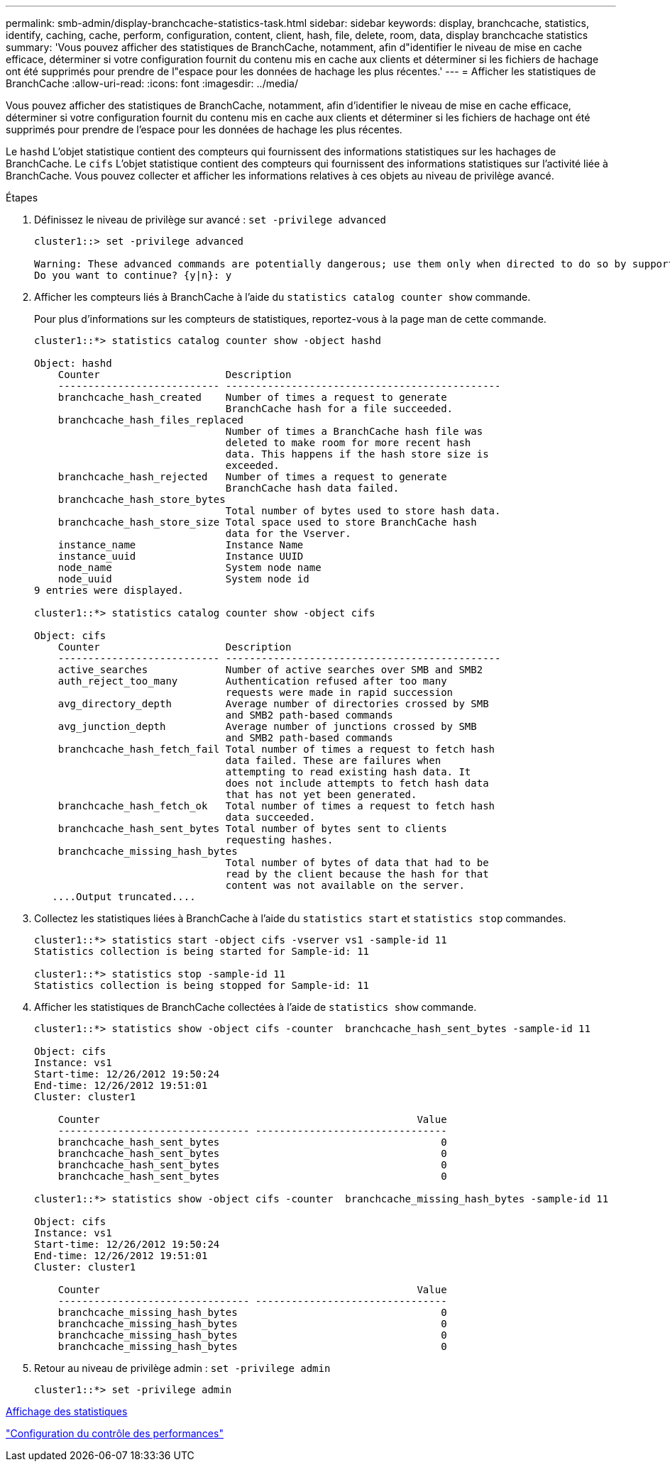 ---
permalink: smb-admin/display-branchcache-statistics-task.html 
sidebar: sidebar 
keywords: display, branchcache, statistics, identify, caching, cache, perform, configuration, content, client, hash, file, delete, room, data, display branchcache statistics 
summary: 'Vous pouvez afficher des statistiques de BranchCache, notamment, afin d"identifier le niveau de mise en cache efficace, déterminer si votre configuration fournit du contenu mis en cache aux clients et déterminer si les fichiers de hachage ont été supprimés pour prendre de l"espace pour les données de hachage les plus récentes.' 
---
= Afficher les statistiques de BranchCache
:allow-uri-read: 
:icons: font
:imagesdir: ../media/


[role="lead"]
Vous pouvez afficher des statistiques de BranchCache, notamment, afin d'identifier le niveau de mise en cache efficace, déterminer si votre configuration fournit du contenu mis en cache aux clients et déterminer si les fichiers de hachage ont été supprimés pour prendre de l'espace pour les données de hachage les plus récentes.

Le `hashd` L'objet statistique contient des compteurs qui fournissent des informations statistiques sur les hachages de BranchCache. Le `cifs` L'objet statistique contient des compteurs qui fournissent des informations statistiques sur l'activité liée à BranchCache. Vous pouvez collecter et afficher les informations relatives à ces objets au niveau de privilège avancé.

.Étapes
. Définissez le niveau de privilège sur avancé : `set -privilege advanced`
+
[listing]
----
cluster1::> set -privilege advanced

Warning: These advanced commands are potentially dangerous; use them only when directed to do so by support personnel.
Do you want to continue? {y|n}: y
----
. Afficher les compteurs liés à BranchCache à l'aide du `statistics catalog counter show` commande.
+
Pour plus d'informations sur les compteurs de statistiques, reportez-vous à la page man de cette commande.

+
[listing]
----
cluster1::*> statistics catalog counter show -object hashd

Object: hashd
    Counter                     Description
    --------------------------- ----------------------------------------------
    branchcache_hash_created    Number of times a request to generate
                                BranchCache hash for a file succeeded.
    branchcache_hash_files_replaced
                                Number of times a BranchCache hash file was
                                deleted to make room for more recent hash
                                data. This happens if the hash store size is
                                exceeded.
    branchcache_hash_rejected   Number of times a request to generate
                                BranchCache hash data failed.
    branchcache_hash_store_bytes
                                Total number of bytes used to store hash data.
    branchcache_hash_store_size Total space used to store BranchCache hash
                                data for the Vserver.
    instance_name               Instance Name
    instance_uuid               Instance UUID
    node_name                   System node name
    node_uuid                   System node id
9 entries were displayed.

cluster1::*> statistics catalog counter show -object cifs

Object: cifs
    Counter                     Description
    --------------------------- ----------------------------------------------
    active_searches             Number of active searches over SMB and SMB2
    auth_reject_too_many        Authentication refused after too many
                                requests were made in rapid succession
    avg_directory_depth         Average number of directories crossed by SMB
                                and SMB2 path-based commands
    avg_junction_depth          Average number of junctions crossed by SMB
                                and SMB2 path-based commands
    branchcache_hash_fetch_fail Total number of times a request to fetch hash
                                data failed. These are failures when
                                attempting to read existing hash data. It
                                does not include attempts to fetch hash data
                                that has not yet been generated.
    branchcache_hash_fetch_ok   Total number of times a request to fetch hash
                                data succeeded.
    branchcache_hash_sent_bytes Total number of bytes sent to clients
                                requesting hashes.
    branchcache_missing_hash_bytes
                                Total number of bytes of data that had to be
                                read by the client because the hash for that
                                content was not available on the server.
   ....Output truncated....
----
. Collectez les statistiques liées à BranchCache à l'aide du `statistics start` et `statistics stop` commandes.
+
[listing]
----
cluster1::*> statistics start -object cifs -vserver vs1 -sample-id 11
Statistics collection is being started for Sample-id: 11

cluster1::*> statistics stop -sample-id 11
Statistics collection is being stopped for Sample-id: 11
----
. Afficher les statistiques de BranchCache collectées à l'aide de `statistics show` commande.
+
[listing]
----
cluster1::*> statistics show -object cifs -counter  branchcache_hash_sent_bytes -sample-id 11

Object: cifs
Instance: vs1
Start-time: 12/26/2012 19:50:24
End-time: 12/26/2012 19:51:01
Cluster: cluster1

    Counter                                                     Value
    -------------------------------- --------------------------------
    branchcache_hash_sent_bytes                                     0
    branchcache_hash_sent_bytes                                     0
    branchcache_hash_sent_bytes                                     0
    branchcache_hash_sent_bytes                                     0

cluster1::*> statistics show -object cifs -counter  branchcache_missing_hash_bytes -sample-id 11

Object: cifs
Instance: vs1
Start-time: 12/26/2012 19:50:24
End-time: 12/26/2012 19:51:01
Cluster: cluster1

    Counter                                                     Value
    -------------------------------- --------------------------------
    branchcache_missing_hash_bytes                                  0
    branchcache_missing_hash_bytes                                  0
    branchcache_missing_hash_bytes                                  0
    branchcache_missing_hash_bytes                                  0
----
. Retour au niveau de privilège admin : `set -privilege admin`
+
[listing]
----
cluster1::*> set -privilege admin
----


xref:display-statistics-task.adoc[Affichage des statistiques]

link:../performance-config/index.html["Configuration du contrôle des performances"]
